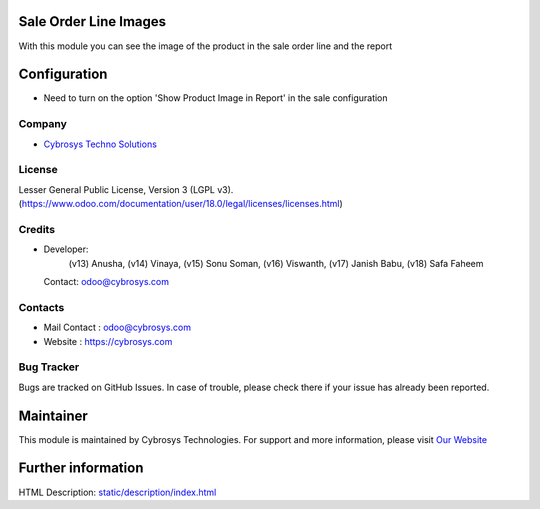 .. image:: https://img.shields.io/badge/license-LGPL--3-green.svg
    :target: https://www.gnu.org/licenses/lgpl-3.0-standalone.html
    :alt: License: LGPL-3

Sale Order Line Images
======================
With this module you can see the image of the product in the sale order line and the report

Configuration
=============
- Need to turn on the option 'Show Product Image in Report' in the sale configuration

Company
-------
* `Cybrosys Techno Solutions <https://cybrosys.com/>`__

License
-------
Lesser General Public License, Version 3 (LGPL v3).
(https://www.odoo.com/documentation/user/18.0/legal/licenses/licenses.html)

Credits
-------
* Developer:
            (v13) Anusha,
            (v14) Vinaya,
            (v15) Sonu Soman,
            (v16) Viswanth,
            (v17) Janish Babu,
            (v18) Safa Faheem
  Contact: odoo@cybrosys.com

Contacts
--------
* Mail Contact : odoo@cybrosys.com
* Website : https://cybrosys.com

Bug Tracker
-----------
Bugs are tracked on GitHub Issues. In case of trouble, please check there if your issue has already been reported.

Maintainer
==========
.. image:: https://cybrosys.com/images/logo.png
   :target: https://cybrosys.com

This module is maintained by Cybrosys Technologies.
For support and more information, please visit `Our Website <https://cybrosys.com/>`__

Further information
===================
HTML Description: `<static/description/index.html>`__
